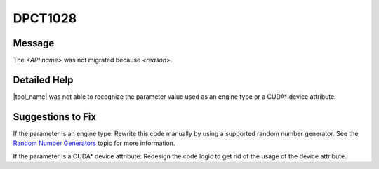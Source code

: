 .. _DPCT1028:

DPCT1028
========

Message
-------

.. _msg-1028-start:

The *<API name>* was not migrated because *<reason>*.

.. _msg-1028-end:

Detailed Help
-------------

|tool_name|  was not able to recognize the parameter value used
as an engine type or a CUDA\* device attribute.

Suggestions to Fix
------------------

If the parameter is an engine type:
Rewrite this code manually by using a supported random number generator. See the
`Random Number Generators <https://software.intel.com/content/www/us/en/develop/documentation/oneapi-mkl-dpcpp-developer-reference/top/random-number-generators/manual-offload-rng-routines/engines-basic-random-number-generators.html>`_ topic for more information.

If the parameter is a CUDA\* device attribute:
Redesign the code logic to get rid of the usage of the device attribute.

